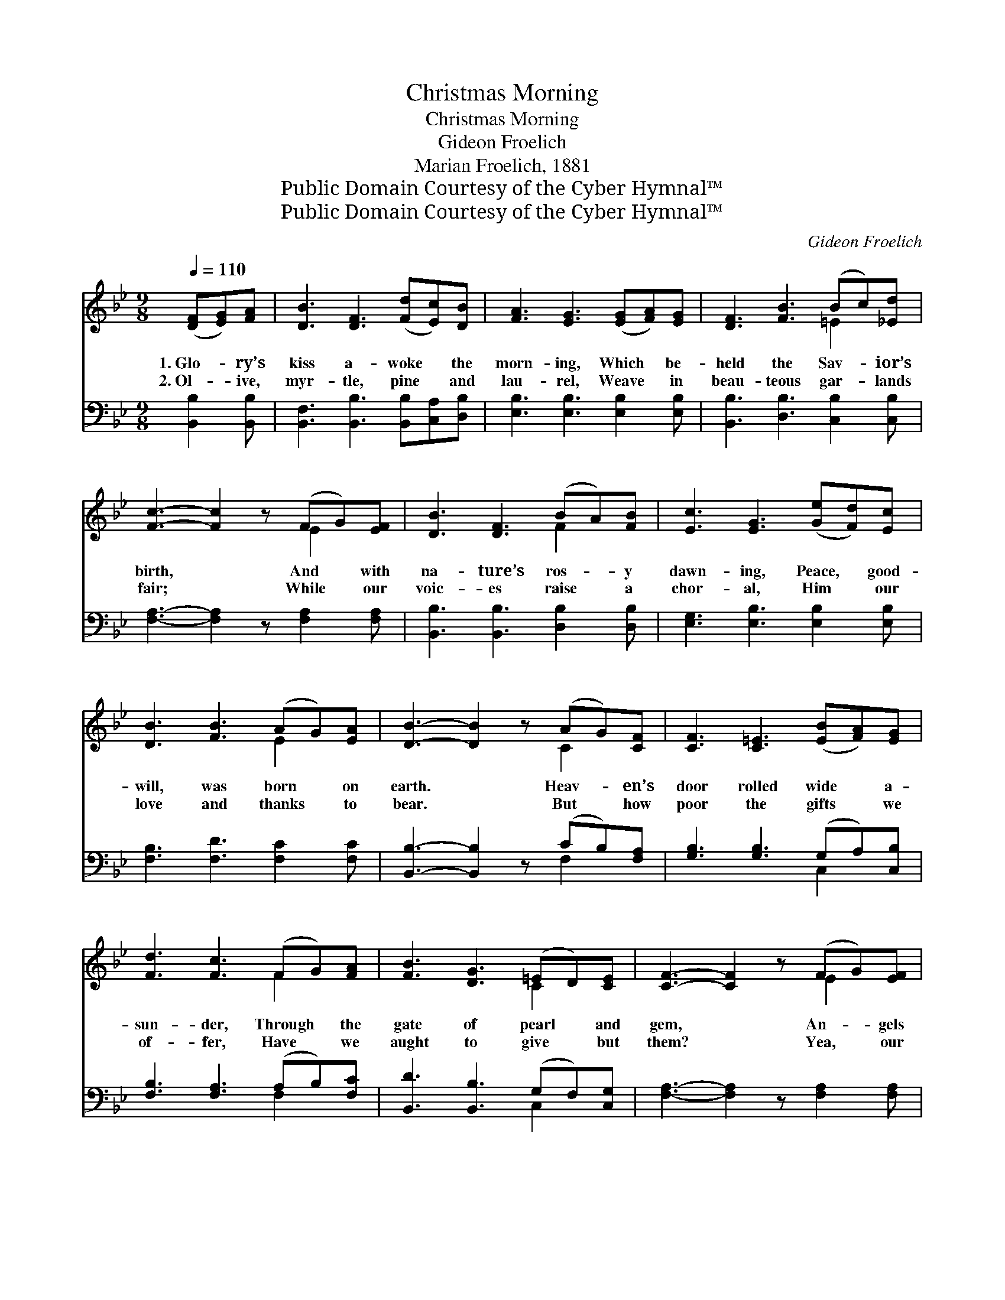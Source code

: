 X:1
T:Christmas Morning
T:Christmas Morning
T:Gideon Froelich
T:Marian Froelich, 1881
T:Public Domain Courtesy of the Cyber Hymnal™
T:Public Domain Courtesy of the Cyber Hymnal™
C:Gideon Froelich
Z:Public Domain
Z:Courtesy of the Cyber Hymnal™
%%score ( 1 2 ) ( 3 4 )
L:1/8
Q:1/4=110
M:9/8
K:Bb
V:1 treble 
V:2 treble 
V:3 bass 
V:4 bass 
V:1
 ([DF][EG])[FA] | [DB]3 [DF]3 ([Fd][Ec])[DB] | [FA]3 [EG]3 ([EG][FA])[EG] | [DF]3 [FB]3 (Bc)[_Ed] | %4
w: 1.~Glo- * ry’s|kiss a- woke * the|morn- ing, Which * be-|held the Sav- * ior’s|
w: 2.~Ol- * ive,|myr- tle, pine * and|lau- rel, Weave * in|beau- teous gar- * lands|
 [Fc]3- [Fc]2 z (FG)[EF] | [DB]3 [DF]3 (BA)[FB] | [Ec]3 [EG]3 ([Ge][Fd])[Ec] | %7
w: birth, * And * with|na- ture’s ros- * y|dawn- ing, Peace, * good-|
w: fair; * While * our|voic- es raise * a|chor- al, Him * our|
 [DB]3 [FB]3 (AG)[EA] | [DB]3- [DB]2 z (AG)[CF] | [CF]3 [C=E]3 ([EB][FA])[EG] | %10
w: will, was born * on|earth. * Heav- * en’s|door rolled wide * a-|
w: love and thanks * to|bear. * But * how|poor the gifts * we|
 [Fd]3 [Fc]3 (FG)[FA] | [FB]3 [DG]3 (=ED)[CE] | [CF]3- [CF]2 z (FG)[EF] | %13
w: sun- der, Through * the|gate of pearl * and|gem, * An- * gels|
w: of- fer, Have * we|aught to give * but|them? * Yea, * our|
 [DB]3 [DF]3 ([Fd][Ec])[DB] | [FA]3 [EG]3 ([Ge][Fd])[Ec] | [DB]3 [FB]3 (AG)[EA] | [DB]3- [DB]2 z || %17
w: thronged to see * this|won- der, Earth * held|Heav- en’s di- * a-|dem. *|
w: hearts we hum- * bly|prof- fer, Make * them|now a Beth- * le-|hem. *|
"^Refrain" (cd)[Fe] | !>![Fd]3 [FB]3 (cd)[Fe] | !>![Fd]3 [FB]3 (BA)[FB] | [Ec]3 [EG]3 (Gc)[_EB] | %21
w: Ring, * O|bells, your loud- * est,|sweet- est, And * ye|child- ren, shout * with|
w: ||||
 [FA]6 (AG)[FA] | [FB]3 [Fd]3 (Bc)[Fd] | [Ee]3 !fermata![EG]3 (cd)[Ge] | [Fd]3 [FB]3 (AG)[EA] | %25
w: glee; Love * the|great- est, the * com-|plet- est, Christ- * mas|gave to you * and|
w: ||||
 [DB]6 (FG)F | c3- [Ec]2 z (FG)F | d3- [Fd]2 z (de)[Fd] | c3 [_EG]2 z (cd)[Ec] | B3 [DF]2 z (DE)D | %30
w: me. Ring, * O|bells, ring, O * bells,|* Ring your * loud-|est, ring your * sweet-|est, Ring, O * bells,|
w: |||||
 c3- [Cc]2 z (DE)D | B3- [DB]2 z (cB)[EG] | [DF]3 [FB]3 (AG)[EA] | B3- [DB]3 |] %34
w: ring, * O * bells,|* Ring your * sweet-|est Christ- mas * bells!||
w: ||||
V:2
 x3 | x9 | x9 | x6 =E2 x | x6 E2 x | x6 F2 x | x9 | x6 E2 x | x6 C2 x | x9 | x6 F2 x | x6 C2 x | %12
 x6 E2 x | x9 | x9 | x6 E2 x | x6 || F2 x | x6 F2 x | x6 F2 x | x6 =E2 x | x6 F2 x | x6 F2 x | %23
 x6 G2 x | x6 E2 x | x9 | E2 E x6 | (F2 F x F2) x3 | (=E2 E) x _E2 x3 | (D2 D) x6 | C2 C x6 | %31
 (D2 D x E2) x3 | x6 E2 x | (D2 E) x3 |] %34
V:3
 [B,,B,]2 [B,,B,] | [B,,F,]3 [B,,B,]3 [B,,B,][C,A,][D,B,] | [E,B,]3 [E,B,]3 [E,B,]2 [E,B,] | %3
w: ~ ~|~ ~ ~ ~ ~|~ ~ ~ ~|
 [B,,B,]3 [D,B,]3 [C,B,]2 [C,B,] | [F,A,]3- [F,A,]2 z [F,A,]2 [F,A,] | %5
w: ~ ~ ~ ~|~ * ~ ~|
 [B,,B,]3 [B,,B,]3 [D,B,]2 [D,B,] | [E,G,]3 [E,B,]3 [E,B,]2 [E,B,] | [F,B,]3 [F,D]3 [F,C]2 [F,C] | %8
w: ~ ~ ~ ~|~ ~ ~ ~|~ ~ ~ ~|
 [B,,B,]3- [B,,B,]2 z (CB,)[F,A,] | [G,B,]3 [G,B,]3 (G,A,)[C,B,] | [F,B,]3 [F,A,]3 (A,B,)[F,C] | %11
w: ~ * ~ * ~|~ ~ ~ * ~|~ ~ ~ * ~|
 [B,,D]3 [B,,B,]3 (G,F,)[C,G,] | [F,A,]3- [F,A,]2 z [F,A,]2 [F,A,] | %13
w: ~ ~ ~ * ~|~ * ~ ~|
 [B,,B,]3 [B,,B,]3 ([B,,B,][C,A,])[D,B,] | [E,B,]3 [E,B,]3 [E,B,]2 [E,B,] | %15
w: ~ ~ ~ * ~|~ ~ ~ ~|
 [F,B,]3 [F,D]3 [F,C]2 [F,C] | [B,,B,]3- [B,,B,]2 z || (A,B,)[F,C] | B,3 [B,D]3 (A,B,)[F,C] | %19
w: ~ ~ ~ ~|~ *|~ * ~|~ ~ ~ * ~|
 [B,,B,]3 [B,,D]3 [D,B,]2 [D,B,] | [E,G,]3 [E,B,]3 [C,C]2 [C,C] | [F,C]6 [E,C]2 [E,C] | %22
w: ~ ~ ~ ~|~ ~ ~ ~|~ ~ ~|
 [D,B,]3 [B,,B,]3 [_A,D]2 [B,C] | [G,B,]3 !fermata![E,B,]3 [E,B,]2 [E,B,] | %24
w: ~ ~ ~ ~|~ ~ ~ ~|
 [F,B,]3 [F,D]3 [F,C]2 [F,C] | [B,,B,]6 z3 | [F,A,]2 [F,A,] [F,A,]2 z4 | %27
w: ~ ~ ~ ~|~|Christ- mas bells,|
 B,2 _B, _B,2 z [G,=B,]2 [G,B,] | [C,C]2 [C,G,] [C,C]2 z [F,A,]2 [F,A,] | %29
w: Christ- mas bells, Ring your|loud- est bells, Ring your|
 [B,,B,]2 [B,,F,] [B,,B,]2 z4 | [^F,A,]2 [F,A,] [F,A,]2 z4 | G,2 G, G,2 z [E,G,]2 [E,B,] | %32
w: sweet- test bells,|Christ- mas bells,|Christ- mas bells, ~ ~|
 [F,B,]3 [F,D]3 [F,C]2 [F,C] | B,2 G, [B,,F,]3 |] %34
w: ~ ~ ~ ~|bells, O~ring! *|
V:4
 x3 | x9 | x9 | x9 | x9 | x9 | x9 | x9 | x6 F,2 x | x6 C,2 x | x6 F,2 x | x6 C,2 x | x9 | x9 | x9 | %15
 x9 | x6 || F,2 x | B,3 F,2 x4 | x9 | x9 | x9 | x9 | x9 | x9 | x9 | x9 | =B,2 =B, =B,2 x4 | x9 | %29
 x9 | x9 | G,2 G, G,2 x4 | x9 | B,,3- x3 |] %34

